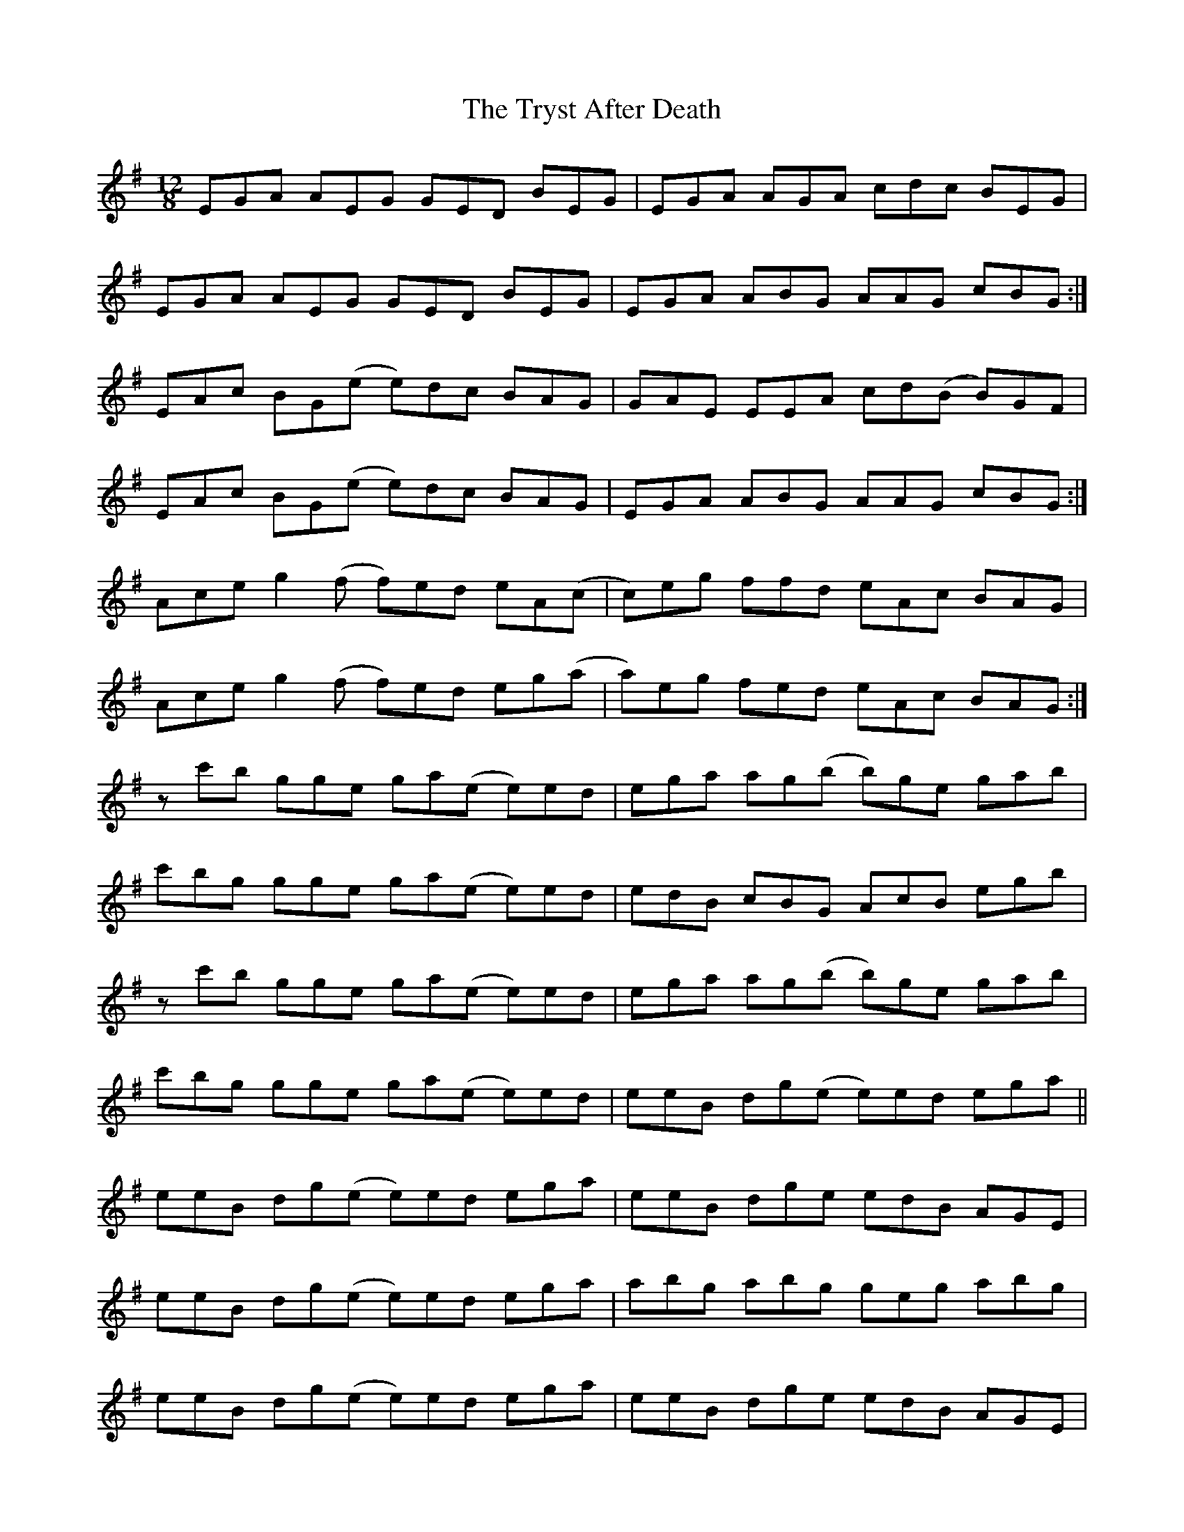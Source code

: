 X: 41253
T: Tryst After Death, The
R: slide
M: 12/8
K: Eminor
EGA AEG GED BEG|EGA AGA cdc BEG|
EGA AEG GED BEG|EGA ABG AAG cBG:|
EAc BG(e e)dc BAG|GAE EEA cd(B B)GF|
EAc BG(e e)dc BAG|EGA ABG AAG cBG:|
Ace g2(f f)ed eA(c|c)eg ffd eAc BAG|
Ace g2(f f)ed eg(a|a)eg fed eAc BAG:|
zc'b gge ga(e e)ed|ega ag(b b)ge gab|
c'bg gge ga(e e)ed|edB cBG AcB egb|
zc'b gge ga(e e)ed|ega ag(b b)ge gab|
c'bg gge ga(e e)ed|eeB dg(e e)ed ega||
eeB dg(e e)ed ega|eeB dge edB AGE|
eeB dg(e e)ed ega|abg abg geg abg|
eeB dg(e e)ed ega|eeB dge edB AGE|
eeB dg(e e)ed ega|abg abg gdg edB||
Ace g2(f (f6)|f12)|
Ace gf(a (a6)|(a3) a2)g/e/ d2 (e e3)|
Ace g2(f (f6)|f12)|
Ace gf(b (b6)|(b3) b2)f f2(e e3)||

